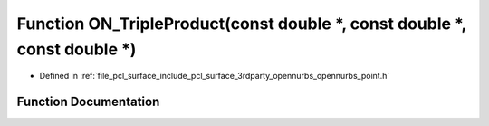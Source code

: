 .. _exhale_function_opennurbs__point_8h_1ab87fc5880741a9bd7187a597138feb5e:

Function ON_TripleProduct(const double \*, const double \*, const double \*)
============================================================================

- Defined in :ref:`file_pcl_surface_include_pcl_surface_3rdparty_opennurbs_opennurbs_point.h`


Function Documentation
----------------------


.. doxygenfunction:: ON_TripleProduct(const double *, const double *, const double *)
